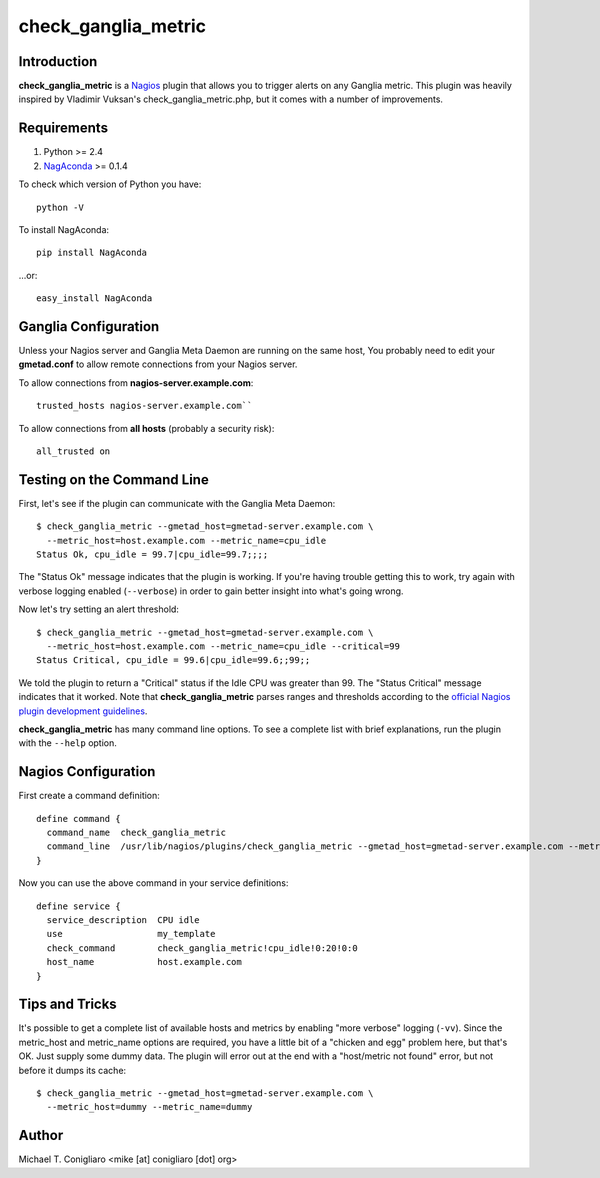 ====================
check_ganglia_metric
====================


Introduction
------------

**check_ganglia_metric** is a `Nagios <http://nagios.org/>`_ plugin that allows
you to trigger alerts on any Ganglia metric. This plugin was heavily inspired
by Vladimir Vuksan's check_ganglia_metric.php, but it comes with a number of
improvements.


Requirements
------------

#. Python >= 2.4
#. `NagAconda <http://pypi.python.org/pypi/NagAconda>`_ >= 0.1.4

To check which version of Python you have:

::

  python -V

To install NagAconda:

::

  pip install NagAconda

...or:

::

  easy_install NagAconda



Ganglia Configuration
---------------------

Unless your Nagios server and Ganglia Meta Daemon are running on the same host,
You probably need to edit your **gmetad.conf** to allow remote connections from
your Nagios server.

To allow connections from **nagios-server.example.com**:

::

  trusted_hosts nagios-server.example.com``

To allow connections from **all hosts** (probably a security risk):

::

  all_trusted on


Testing on the Command Line
---------------------------

First, let's see if the plugin can communicate with the Ganglia Meta Daemon:

::

  $ check_ganglia_metric --gmetad_host=gmetad-server.example.com \
    --metric_host=host.example.com --metric_name=cpu_idle
  Status Ok, cpu_idle = 99.7|cpu_idle=99.7;;;;

The "Status Ok" message indicates that the plugin is working. If you're having
trouble getting this to work, try again with verbose logging enabled
(``--verbose``) in order to gain better insight into what's going wrong.

Now let's try setting an alert threshold:

::

  $ check_ganglia_metric --gmetad_host=gmetad-server.example.com \
    --metric_host=host.example.com --metric_name=cpu_idle --critical=99
  Status Critical, cpu_idle = 99.6|cpu_idle=99.6;;99;;

We told the plugin to return a "Critical" status if the Idle CPU was greater
than 99. The "Status Critical" message indicates that it worked. Note that
**check_ganglia_metric** parses ranges and thresholds according to the
`official Nagios plugin development guidelines <http://nagiosplug.sourceforge.net/developer-guidelines.html#THRESHOLDFORMAT>`_.

**check_ganglia_metric** has many command line options. To see a complete list
with brief explanations, run the plugin with the ``--help`` option.


Nagios Configuration
--------------------

First create a command definition:

::

  define command {
    command_name  check_ganglia_metric
    command_line  /usr/lib/nagios/plugins/check_ganglia_metric --gmetad_host=gmetad-server.example.com --metric_host=$HOSTADDRESS$ --metric_name=$ARG1$ --warning=$ARG2$ --critical=$ARG3$
  }

Now you can use the above command in your service definitions:

::

  define service {
    service_description  CPU idle
    use                  my_template
    check_command        check_ganglia_metric!cpu_idle!0:20!0:0
    host_name            host.example.com
  }


Tips and Tricks
---------------

It's possible to get a complete list of available hosts and metrics by enabling
"more verbose" logging (``-vv``). Since the metric_host and metric_name options
are required, you have a little bit of a "chicken and egg" problem here, but
that's OK. Just supply some dummy data. The plugin will error out at the end
with a "host/metric not found" error, but not before it dumps its cache:

::

  $ check_ganglia_metric --gmetad_host=gmetad-server.example.com \
    --metric_host=dummy --metric_name=dummy


Author
-------

Michael T. Conigliaro <mike [at] conigliaro [dot] org>
